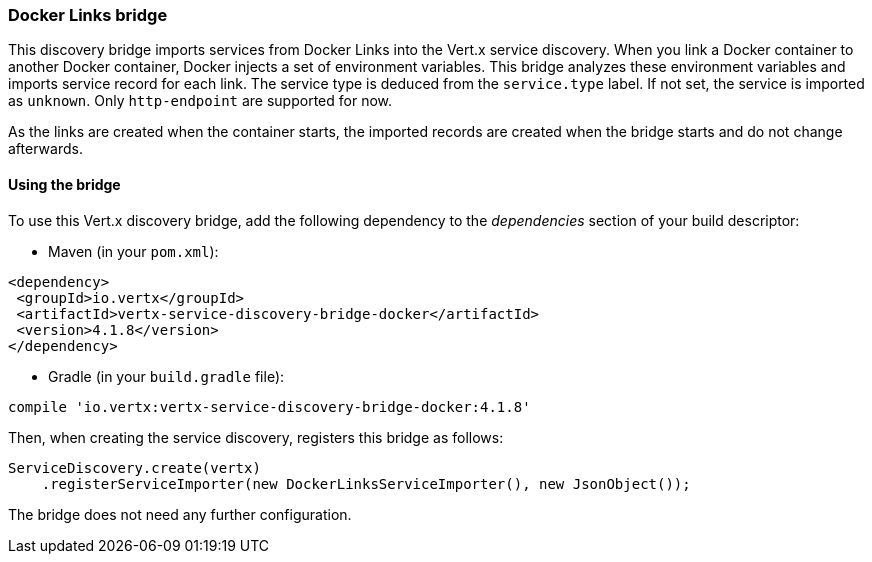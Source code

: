 === Docker Links bridge

This discovery bridge imports services from Docker Links into the Vert.x service discovery. When you link a Docker
container to another Docker container, Docker injects a set of environment variables. This bridge analyzes these
environment variables and imports service record for each link. The service type is deduced from the `service.type`
label. If not set, the service is imported as `unknown`. Only `http-endpoint` are supported for now.

As the links are created when the container starts, the imported records are created when the bridge starts and
do not change afterwards.

==== Using the bridge

To use this Vert.x discovery bridge, add the following dependency to the _dependencies_ section of your build
descriptor:

* Maven (in your `pom.xml`):

[source,xml,subs="+attributes"]
----
<dependency>
 <groupId>io.vertx</groupId>
 <artifactId>vertx-service-discovery-bridge-docker</artifactId>
 <version>4.1.8</version>
</dependency>
----

* Gradle (in your `build.gradle` file):

[source,groovy,subs="+attributes"]
----
compile 'io.vertx:vertx-service-discovery-bridge-docker:4.1.8'
----

Then, when creating the service discovery, registers this bridge as follows:

[source, java]
----
ServiceDiscovery.create(vertx)
    .registerServiceImporter(new DockerLinksServiceImporter(), new JsonObject());
----

The bridge does not need any further configuration.